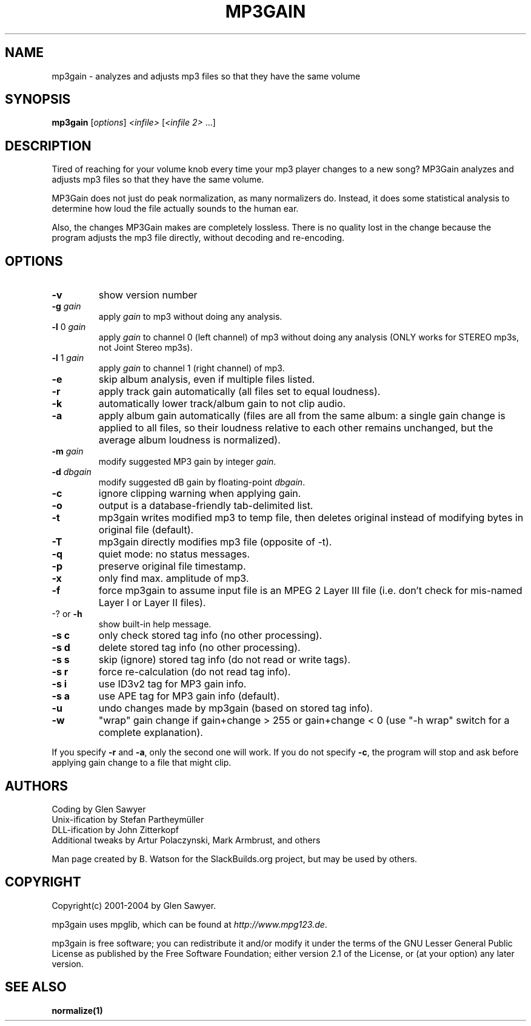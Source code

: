 .TH MP3GAIN "1" "Nov 2021" "mp3gain-1.6.2" "SlackBuilds.org"
.SH NAME
mp3gain \- analyzes and adjusts mp3 files so that they have the same volume
.SH SYNOPSIS
.B mp3gain
[\fIoptions\fR] \fI<infile> \fR[\fI<infile 2> \fR...]
.SH DESCRIPTION
Tired of reaching for your volume knob every time your mp3 player changes to a new song?
MP3Gain analyzes and adjusts mp3 files so that they have the same volume.
.PP
MP3Gain does not just do peak normalization, as many normalizers do. Instead, it does some statistical analysis to determine how loud the file actually sounds to the human ear.
.PP
Also, the changes MP3Gain makes are completely lossless. There is no quality lost in the change because the program adjusts the mp3 file directly, without decoding and re\-encoding.
.SH OPTIONS
.TP
\fB\-v\fR
show version number
.TP
\fB\-g\fR \fIgain\fR
apply \fIgain\fR to mp3 without doing any analysis.
.TP
\fB\-l\fR 0 \fIgain\fR
apply \fIgain\fR to channel 0 (left channel) of mp3
without doing any analysis (ONLY works for STEREO mp3s,
not Joint Stereo mp3s).
.TP
\fB\-l\fR 1 \fIgain\fR
apply \fIgain\fR to channel 1 (right channel) of mp3.
.TP
\fB\-e\fR
skip album analysis, even if multiple files listed.
.TP
\fB\-r\fR
apply track gain automatically (all files set to equal loudness).
.TP
\fB\-k\fR
automatically lower track/album gain to not clip audio.
.TP
\fB\-a\fR
apply album gain automatically (files are all from the same
album: a single gain change is applied to all files, so
their loudness relative to each other remains unchanged,
but the average album loudness is normalized).
.TP
\fB\-m\fR \fIgain\fR
modify suggested MP3 gain by integer \fIgain\fR.
.TP
\fB\-d\fR \fIdbgain\fR
modify suggested dB gain by floating\-point \fIdbgain\fR.
.TP
\fB\-c\fR
ignore clipping warning when applying gain.
.TP
\fB\-o\fR
output is a database\-friendly tab\-delimited list.
.TP
\fB\-t\fR
mp3gain writes modified mp3 to temp file, then deletes original
instead of modifying bytes in original file (default).
.TP
\fB\-T\fR
mp3gain directly modifies mp3 file (opposite of \-t).
.TP
\fB\-q\fR
quiet mode: no status messages.
.TP
\fB\-p\fR
preserve original file timestamp.
.TP
\fB\-x\fR
only find max. amplitude of mp3.
.TP
\fB\-f\fR
force mp3gain to assume input file is an MPEG 2 Layer III file
(i.e. don't check for mis\-named Layer I or Layer II files).
.TP
\-? or \fB\-h\fR
show built\-in help message.
.TP
\fB\-s c\fR
only check stored tag info (no other processing).
.TP
\fB\-s d\fR
delete stored tag info (no other processing).
.TP
\fB\-s s\fR
skip (ignore) stored tag info (do not read or write tags).
.TP
\fB\-s r\fR
force re\-calculation (do not read tag info).
.TP
\fB\-s i\fR
use ID3v2 tag for MP3 gain info.
.TP
\fB\-s a\fR
use APE tag for MP3 gain info (default).
.TP
\fB\-u\fR
undo changes made by mp3gain (based on stored tag info).
.TP
\fB\-w\fR
"wrap" gain change if gain+change > 255 or gain+change < 0
(use "\-h wrap" switch for a complete explanation).
.PP
If you specify \fB\-r\fR and \fB\-a\fR, only the second one will work.
If you do not specify \fB\-c\fR, the program will stop and ask before
applying gain change to a file that might clip.
.SH AUTHORS
Coding by Glen Sawyer
.br
Unix\-ification by Stefan Partheymüller
.br
DLL\-ification by John Zitterkopf
.br
Additional tweaks by Artur Polaczynski, Mark Armbrust, and others
.PP
Man page created by B. Watson for the SlackBuilds.org project, but may
be used by others.
.SH COPYRIGHT
Copyright(c) 2001\-2004 by Glen Sawyer.
.PP
mp3gain uses mpglib, which can be found at \fIhttp://www.mpg123.de\fR.
.PP
mp3gain is free software; you can redistribute it and/or
modify it under the terms of the GNU Lesser General Public
License as published by the Free Software Foundation; either
version 2.1 of the License, or (at your option) any later version.
.SH SEE ALSO
\fBnormalize(1)\fR

